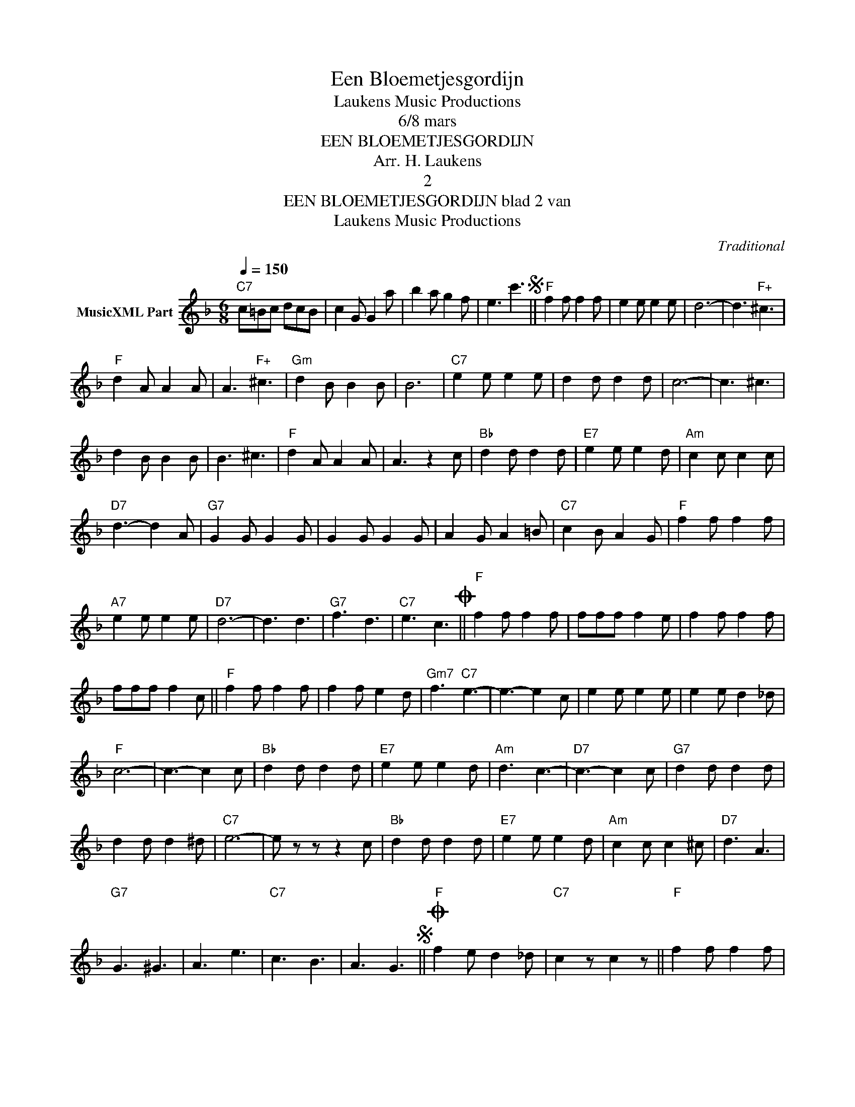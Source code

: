 X:1
T:Een Bloemetjesgordijn
T: Laukens Music Productions  
T:6/8 mars
T:EEN BLOEMETJESGORDIJN
T:Arr. H. Laukens
T:2
T:EEN BLOEMETJESGORDIJN blad 2 van 
T: Laukens Music Productions  
C:Traditional
Z:All Rights Reserved
L:1/8
Q:1/4=150
M:6/8
K:F
V:1 treble nm="MusicXML Part"
%%MIDI program 0
%%MIDI control 7 102
%%MIDI control 10 64
V:1
"C7" c=Bc dcB | c2 G G2 a | b2 a g2 f | e3 c'3S ||"F" f2 f f2 f | e2 e e2 e | d6- | d3"F+" ^c3 | %8
"F" d2 A A2 A | A3"F+" ^c3 |"Gm" d2 B B2 B | B6 |"C7" e2 e e2 e | d2 d d2 d | c6- | c3 ^c3 | %16
 d2 B B2 B | B3 ^c3 |"F" d2 A A2 A | A3 z2 c |"Bb" d2 d d2 d |"E7" e2 e e2 d |"Am" c2 c c2 c | %23
"D7" d3- d2 A |"G7" G2 G G2 G | G2 G G2 G | A2 G A2 =B |"C7" c2 B A2 G |"F" f2 f f2 f | %29
"A7" e2 e e2 e |"D7" d6- | d3 d3 |"G7" f3 d3 |"C7" e3 c3O ||"F" f2 f f2 f | fff f2 e | f2 f f2 f | %37
 fff f2 c ||"F" f2 f f2 f | f2 f e2 d |"Gm7" f3"C7" e3- | e3- e2 c | e2 e e2 e | e2 e d2 _d | %44
"F" c6- | c3- c2 c |"Bb" d2 d d2 d |"E7" e2 e e2 d |"Am" d3 c3- |"D7" c3- c2 c |"G7" d2 d d2 d | %51
 d2 d d2 ^d |"C7" e6- | e z z z2 c |"Bb" d2 d d2 d |"E7" e2 e e2 d |"Am" c2 c c2 ^c |"D7" d3 A3 | %58
"G7" G3 ^G3 | A3 e3 |"C7" c3 B3 | A3 G3S ||O"F" f2 e d2 _d |"C7" c2 z c2 z ||"F" f2 f f2 f | %65
 e2 e e2 e | d6- | d3"F+" ^c3 |"F" d2 A A2 A | A3"F+" ^c3 |"Gm" d2 B B2 B | B6 |"C7" e2 e e2 e | %73
 d2 d d2 d | c6- | c3 ^c3 | d2 B B2 B | B3 ^c3 |"F" d2 A A2 A | A3 z2 c |"Bb" d2 d d2 d | %81
"E7" e2 e e2 d |"Am" c2 c c2 c |"D7" d3- d2 A |"G7" G2 G G2 G | G2 G G2 G | A2 G A2 =B | %87
"C7" c2 B A2 G |"F" f2 f f2 f |"A7" e2 e e2 e |"D7" d6- | d3 d3 |"G7" f3 d3 |"C7" e3 c3 | %94
"F" f3 [df][eg][fa] |"Bb" [gb]2 z"Cdim" [c_e_g_a]3 |"F6" [cdfa]6 | [ac'd'f']2 z z3 |] %98

